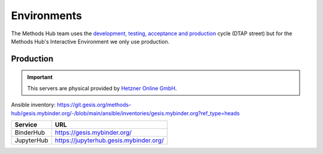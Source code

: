Environments
============

The Methods Hub team uses the `development, testing, acceptance and production <https://en.wikipedia.org/wiki/Development,_testing,_acceptance_and_production>`_ cycle (DTAP street) but for the Methods Hub's Interactive Environment we only use production.

Production
----------

..  important::

    This servers are physical provided by `Hetzner Online GmbH <https://www.hetzner.com/>`_.

Ansible inventory: https://git.gesis.org/methods-hub/gesis.mybinder.org/-/blob/main/ansible/inventories/gesis.mybinder.org?ref_type=heads

+-----------------------------------+------------------------------------------------------------+
| Service                           | URL                                                        |
+===================================+============================================================+
| BinderHub                         | https://gesis.mybinder.org/                                |
+-----------------------------------+------------------------------------------------------------+
| JupyterHub                        | https://jupyterhub.gesis.mybinder.org/                     |
+-----------------------------------+------------------------------------------------------------+
